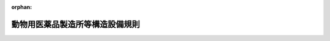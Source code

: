 .. _417M60000200035_20210801_503M60000200045:

:orphan:

================================
動物用医薬品製造所等構造設備規則
================================

.. raw:: html
    
    
    <main id="contentsLaw" class="active">
    <div id="innerDocument" class="active">
    
    
    
    
    <div style="margin-bottom: 12px;">
    <div id="lawTitleNo" style="font-size: 1.067rem; font-weight: bold;" class="_shokanBoxParent">平成十七年農林水産省令第三十五号<div class="_shokanBox"></div>
    <div class="_inyoBox" id="_inyo_"></div>
    </div>
    <div id="lawTitle" style="margin-left: 3rem; font-size: 1.5rem; font-weight: bold; line-height: 1.25em;" class="_shokanBoxParent">
    <span data-xpath="">動物用医薬品製造所等構造設備規則</span><div class="_shokanBox" id="_shokan_"><div class="_shokanBtnIcons"></div></div>
    <div class="_inyoBox" id="_inyo_"></div>
    </div>
    </div><section id="EnactStatement" class="active EnactStatement"><div class="_div_EnactStatement _shokanBoxParent" style="text-indent: 1em;">
    <span data-xpath="">薬事法（昭和三十五年法律第百四十五号）第八十三条第一項の規定により読み替えて適用される第十三条第四項第一号（同法第十三条の三第三項において準用する場合を含む。）の規定に基づき、動物用医薬品製造所等構造設備規則を次のように定める。</span><div class="_shokanBox" id="_shokan_"><div class="_shokanBtnIcons"></div></div>
    <div class="_inyoBox" id="_inyo_"></div>
    </div></section><section id="TOC" class="active TOC"><div class="_div_TOCLabel _shokanBoxParent">
    <span data-xpath="">目次</span><div class="_shokanBox" id="_shokan_"><div class="_shokanBtnIcons"></div></div>
    <div class="_inyoBox" id="_inyo_"></div>
    </div>
    <div class="_div_TOCChapter _shokanBoxParent" style="margin-left: 1em;">
    <div class="TOCChapterTitle xpathTarget xpath：／Law［1］／LawBody［1］／TOC［1］／TOCChapter［1］／ChapterTitle［1］">第一章　動物用医薬品等の製造業</div>
    <div class="_shokanBox"><div class="_inyoBox"></div></div>
    </div>
    <div class="_div_TOCSection _shokanBoxParent" style="margin-left: 2em;">
    <div class="TOCSectionTitle xpathTarget xpath：／Law［1］／LawBody［1］／TOC［1］／TOCChapter［1］／TOCSection［1］／SectionTitle［1］">第一節　動物用医薬品の製造業<span data-xpath="">（第一条―第六条）</span>
    </div>
    <div class="_shokanBox"></div>
    <div class="_inyoBox"></div>
    </div>
    <div class="_div_TOCSection _shokanBoxParent" style="margin-left: 2em;">
    <div class="TOCSectionTitle xpathTarget xpath：／Law［1］／LawBody［1］／TOC［1］／TOCChapter［1］／TOCSection［2］／SectionTitle［1］">第二節　動物用医薬部外品の製造業<span data-xpath="">（第七条・第八条）</span>
    </div>
    <div class="_shokanBox"></div>
    <div class="_inyoBox"></div>
    </div>
    <div class="_div_TOCChapter _shokanBoxParent" style="margin-left: 1em;">
    <div class="TOCChapterTitle xpathTarget xpath：／Law［1］／LawBody［1］／TOC［1］／TOCChapter［2］／ChapterTitle［1］">第二章　動物用再生医療等製品の製造業<span data-xpath="">（第九条・第十条）</span>
    </div>
    <div class="_shokanBox"><div class="_inyoBox"></div></div>
    </div>
    <div class="_div_TOCChapter _shokanBoxParent" style="margin-left: 1em;">
    <div class="TOCChapterTitle xpathTarget xpath：／Law［1］／LawBody［1］／TOC［1］／TOCChapter［3］／ChapterTitle［1］">第三章　動物用医療機器の修理業<span data-xpath="">（第十一条）</span>
    </div>
    <div class="_shokanBox"><div class="_inyoBox"></div></div>
    </div>
    <div class="_div_TOCSupplProvision _shokanBoxParent" style="margin-left: 1em;">
    <span data-xpath="">附則</span><div class="_shokanBox" id="_shokan_"><div class="_shokanBtnIcons"></div></div>
    <div class="_inyoBox" id="_inyo_"></div>
    </div></section><section id="MainProvision" class="active MainProvision"><section id="" class="active Chapter"><div style="margin-left: 3em; font-weight: bold;" class="ChapterTitle _div_ChapterTitle _shokanBoxParent">
    <div class="ChapterTitle">第一章　動物用医薬品等の製造業</div>
    <div class="_shokanBox" id="_shokan_"><div class="_shokanBtnIcons"></div></div>
    <div class="_inyoBox" id="_inyo_"></div>
    </div></section><section id="" class="active Sectiot"><div style="margin-left: 4em; font-weight: bold;" class="SectionTitle _div_SectionTitle _shokanBoxParent">
    <div class="SectionTitle">第一節　動物用医薬品の製造業</div>
    <div class="_shokanBox" id="_shokan_"><div class="_shokanBtnIcons"></div></div>
    <div class="_inyoBox" id="_inyo_"></div>
    </div></section><section id="" class="active Article"><div style="margin-left: 1em; font-weight: bold;" class="_div_ArticleCaption _shokanBoxParent">
    <span data-xpath="">（簡易一般医薬品区分の製造業者等の製造所の構造設備）</span><div class="_shokanBox" id="_shokan_"><div class="_shokanBtnIcons"></div></div>
    <div class="_inyoBox" id="_inyo_"></div>
    </div>
    <div style="margin-left: 1em; text-indent: -1em;" id="" class="_div_ArticleTitle _shokanBoxParent">
    <span style="font-weight: bold;">第一条</span>　<span data-xpath="">動物用医薬品等取締規則（平成十六年農林水産省令第百七号。以下「取締規則」という。）第十一条第一項第三号に掲げる区分（医薬品、医療機器等の品質、有効性及び安全性の確保等に関する法律施行令（昭和三十六年政令第十一号）第二十条第一項第一号から第八号までに掲げる医薬品の製造のみを行うものに限る。）の製造業者及び取締規則第二十条第一項第三号に掲げる区分（同令第二十条第一項第一号から第八号までに掲げる医薬品の製造のみを行うものに限る。）の医薬品等外国製造業者（医薬品、医療機器等の品質、有効性及び安全性の確保等に関する法律（以下「法」という。）第十三条の三第一項に規定する医薬品等外国製造業者をいう。以下同じ。）の製造所の構造設備の基準は、次の表に掲げるとおりとする。</span><div class="_shokanBox" id="_shokan_"><div class="_shokanBtnIcons"></div></div>
    <div class="_inyoBox" id="_inyo_"></div>
    </div>
    <div class="_shokanBoxParent">
    <table class="Table" style="margin-left: 1em;">
    <tr class="TableRow">
    <td style="border-top: black solid 1px; border-bottom: black solid 1px; border-left: black solid 1px; border-right: black solid 1px;" class="col-pad"><div><span data-xpath="">設備</span></div></td>
    <td style="border-top: black solid 1px; border-bottom: black solid 1px; border-left: black solid 1px; border-right: black solid 1px;" class="col-pad"><div><span data-xpath="">基準</span></div></td>
    </tr>
    <tr class="TableRow">
    <td style="border-top: black solid 1px; border-bottom: black solid 1px; border-left: black solid 1px; border-right: black solid 1px;" class="col-pad"><div><span data-xpath="">作業所</span></div></td>
    <td style="border-top: black solid 1px; border-bottom: black solid 1px; border-left: black solid 1px; border-right: black solid 1px;" class="col-pad"><div>
    <span data-xpath="">１　製造所の製品（製造の中間工程で造られたものであって、以後の製造工程を経ることによって製品となるものを含む。以下同じ。）を支障なく製造するために必要な設備及び器具を備えていること。</span><br><span data-xpath="">２　作業を行うために支障のない面積を有し、常に居住する場所と明確に区別され、かつ、清潔であること。</span><br><span data-xpath="">３　採光及び換気が適切に行われ、防じん、防虫及び防<ruby class="law-ruby">鼠<rt class="law-ruby">そ</rt></ruby>のための十分な設備を備えていること。</span><br><span data-xpath="">４　不潔な場所と明確に区別されていること。</span><br><span data-xpath="">５　廃水及び廃棄物の処理に要する設備を備えていること。</span><br><span data-xpath="">６　原料又は製品により有毒ガスを発生する場合には、その処理に要する設備を備えていること。</span><br><span data-xpath="">７　作業員の消毒のための設備を備えていること。</span><br><span data-xpath="">８　専用の作業用衣服及び履物を備えていること。</span>
    </div></td>
    </tr>
    <tr class="TableRow">
    <td style="border-top: black solid 1px; border-bottom: black solid 1px; border-left: black solid 1px; border-right: black solid 1px;" class="col-pad"><div><span data-xpath="">原料のひょう量並びに製品の調製、充塡及び閉塞作業を行う作業室</span></div></td>
    <td style="border-top: black solid 1px; border-bottom: black solid 1px; border-left: black solid 1px; border-right: black solid 1px;" class="col-pad"><div>
    <span data-xpath="">１　作業員以外の者の通路とならないように造られていること。ただし、当該作業室の作業員以外の者が製品を汚染するおそれがない場合は、この限りでない。</span><br><span data-xpath="">２　出入口及び窓は、閉鎖することができるものであること。</span><br><span data-xpath="">３　天井が張られ、かつ、清潔であること。</span><br><span data-xpath="">４　床面は、表面が滑らかですき間がなく、かつ、汚れをとることができるもので仕上げてあること。</span><br><span data-xpath="">５　室内のパイプ、ダクト等の設備は、ごみのたまらないような構造のものであること。ただし、清掃が容易である場合は、この限りでない。</span>
    </div></td>
    </tr>
    <tr class="TableRow">
    <td style="border-top: black solid 1px; border-bottom: black solid 1px; border-left: black solid 1px; border-right: black solid 1px;" class="col-pad"><div><span data-xpath="">原料、資材及び製品の貯蔵設備</span></div></td>
    <td style="border-top: black solid 1px; border-bottom: black solid 1px; border-left: black solid 1px; border-right: black solid 1px;" class="col-pad"><div>
    <span data-xpath="">１　原料、資材及び製品を衛生的かつ安全に貯蔵するために必要な設備を備えていること。</span><br><span data-xpath="">２　貯蔵条件により変質のおそれがある製品又は原料を貯蔵する場合は、恒温装置、温度計その他必要な計器を備えていること。</span>
    </div></td>
    </tr>
    <tr class="TableRow">
    <td style="border-top: black solid 1px; border-bottom: black solid 1px; border-left: black solid 1px; border-right: black solid 1px;" class="col-pad"><div><span data-xpath="">試験検査設備</span></div></td>
    <td style="border-top: black solid 1px; border-bottom: black solid 1px; border-left: black solid 1px; border-right: black solid 1px;" class="col-pad"><div><span data-xpath="">製品及び原料の試験検査に必要な設備及び器具を備えていること。ただし、この省令で定める基準に適合する他の試験検査機関を利用して自己の責任において試験検査を行う場合は、この限りでない。</span></div></td>
    </tr>
    </table>
    <div class="_shokanBox"></div>
    <div class="_inyoBox"></div>
    </div></section><section id="" class="active Article"><div style="margin-left: 1em; font-weight: bold;" class="_div_ArticleCaption _shokanBoxParent">
    <span data-xpath="">（一般医薬品区分の製造業者等の製造所の構造設備）</span><div class="_shokanBox" id="_shokan_"><div class="_shokanBtnIcons"></div></div>
    <div class="_inyoBox" id="_inyo_"></div>
    </div>
    <div style="margin-left: 1em; text-indent: -1em;" id="" class="_div_ArticleTitle _shokanBoxParent">
    <span style="font-weight: bold;">第二条</span>　<span data-xpath="">取締規則第十一条第一項第三号に掲げる区分（前条に規定するものを除く。）の製造業者及び取締規則第二十条第一項第三号に掲げる区分（前条に規定するものを除く。）の医薬品等外国製造業者の製造所の構造設備の基準は、前条に定めるもののほか、次の表に掲げるとおりとする。</span><div class="_shokanBox" id="_shokan_"><div class="_shokanBtnIcons"></div></div>
    <div class="_inyoBox" id="_inyo_"></div>
    </div>
    <div class="_shokanBoxParent">
    <table class="Table" style="margin-left: 1em;">
    <tr class="TableRow">
    <td style="border-top: black solid 1px; border-bottom: black solid 1px; border-left: black solid 1px; border-right: black solid 1px;" class="col-pad"><div><span data-xpath="">設備</span></div></td>
    <td style="border-top: black solid 1px; border-bottom: black solid 1px; border-left: black solid 1px; border-right: black solid 1px;" class="col-pad"><div><span data-xpath="">基準</span></div></td>
    </tr>
    <tr class="TableRow">
    <td style="border-top: black solid 1px; border-bottom: black solid 1px; border-left: black solid 1px; border-right: black solid 1px;" class="col-pad"><div><span data-xpath="">作業所</span></div></td>
    <td style="border-top: black solid 1px; border-bottom: black solid 1px; border-left: black solid 1px; border-right: black solid 1px;" class="col-pad"><div>
    <span data-xpath="">１　各設備が円滑かつ適切な作業を行うために支障のないよう配置されており、かつ、清掃が可能なものであること。</span><br><span data-xpath="">２　手洗い設備、便所及び更衣室を有すること。</span>
    </div></td>
    </tr>
    <tr class="TableRow">
    <td style="border-top: black solid 1px; border-bottom: black solid 1px; border-left: black solid 1px; border-right: black solid 1px;" class="col-pad"><div><span data-xpath="">作業室</span></div></td>
    <td style="border-top: black solid 1px; border-bottom: black solid 1px; border-left: black solid 1px; border-right: black solid 1px;" class="col-pad"><div><span data-xpath="">製造する製品の種類、剤型及び製造工程に応じ、じんあい又は微生物による汚染を防止するために必要な構造設備を有すること。ただし、製造設備等の有する機能によりこれと同程度の効果を得られる場合は、この限りでない。</span></div></td>
    </tr>
    <tr class="TableRow">
    <td style="border-top: black solid 1px; border-bottom: black solid 1px; border-left: black solid 1px; border-right: black solid 1px;" class="col-pad"><div><span data-xpath="">原料のひょう量並びに製品の調製、充塡及び閉塞作業を行う作業室</span></div></td>
    <td style="border-top: black solid 1px; border-bottom: black solid 1px; border-left: black solid 1px; border-right: black solid 1px;" class="col-pad"><div>
    <span data-xpath="">１　当該作業室の作業員以外の者の通路とならないように造られていること。ただし、当該作業室の作業員以外の者が製品を汚染するおそれがない場合は、この限りでない。</span><br><span data-xpath="">２　屋外に直接面する出入口（非常口を除く。）がないこと。ただし、製造する医薬品の種類、剤型及び製造工程に応じ、外部からの汚染を防止できると認められる場合は、この限りでない。</span><br><span data-xpath="">３　壁面は、表面が滑らかですき間がなく、かつ、汚れをとることができるもので仕上げてあること。</span>
    </div></td>
    </tr>
    </table>
    <div class="_shokanBox"></div>
    <div class="_inyoBox"></div>
    </div></section><section id="" class="active Article"><div style="margin-left: 1em; font-weight: bold;" class="_div_ArticleCaption _shokanBoxParent">
    <span data-xpath="">（無菌医薬品区分の製造業者等の製造所の構造設備）</span><div class="_shokanBox" id="_shokan_"><div class="_shokanBtnIcons"></div></div>
    <div class="_inyoBox" id="_inyo_"></div>
    </div>
    <div style="margin-left: 1em; text-indent: -1em;" id="" class="_div_ArticleTitle _shokanBoxParent">
    <span style="font-weight: bold;">第三条</span>　<span data-xpath="">取締規則第十一条第一項第二号に掲げる区分の製造業者及び取締規則第二十条第一項第二号に掲げる区分の医薬品等外国製造業者の製造所の構造設備の基準は、前二条に定めるもののほか、次の表に掲げるとおりとする。</span><div class="_shokanBox" id="_shokan_"><div class="_shokanBtnIcons"></div></div>
    <div class="_inyoBox" id="_inyo_"></div>
    </div>
    <div class="_shokanBoxParent">
    <table class="Table" style="margin-left: 1em;">
    <tr class="TableRow">
    <td style="border-top: black solid 1px; border-bottom: black solid 1px; border-left: black solid 1px; border-right: black solid 1px;" class="col-pad"><div><span data-xpath="">設備</span></div></td>
    <td style="border-top: black solid 1px; border-bottom: black solid 1px; border-left: black solid 1px; border-right: black solid 1px;" class="col-pad" colspan="2"><div><span data-xpath="">基準</span></div></td>
    </tr>
    <tr class="TableRow">
    <td style="border-top: black solid 1px; border-bottom: black solid 1px; border-left: black solid 1px; border-right: black solid 1px;" class="col-pad"><div><span data-xpath="">作業所</span></div></td>
    <td style="border-top: black solid 1px; border-bottom: black solid 1px; border-left: black solid 1px; border-right: black solid 1px;" class="col-pad" colspan="2"><div>
    <span data-xpath="">１　天井が張られていること。</span><br><span data-xpath="">２　薬剤の調製、充塡及び閉塞を行う作業員の専用の更衣室を有すること。</span>
    </div></td>
    </tr>
    <tr class="TableRow">
    <td style="border-top: black solid 1px; border-bottom: black solid 1px; border-left: black solid 1px; border-right: black solid 1px;" class="col-pad"><div><span data-xpath="">原料のひょう量及び容器の洗浄作業を行う作業室</span></div></td>
    <td style="border-top: black solid 1px; border-bottom: black solid 1px; border-left: black solid 1px; border-right: black solid 1px;" class="col-pad" colspan="2"><div><span data-xpath="">防じんのための密閉構造のものであること。</span></div></td>
    </tr>
    <tr class="TableRow">
    <td style="border-top: black solid 1px; border-bottom: black solid 1px; border-left: black solid 1px; border-right: black solid 1px;" class="col-pad"><div><span data-xpath="">洗浄した無菌製剤容器を薬剤の充塡に適するように整える作業室</span></div></td>
    <td style="border-top: black solid 1px; border-bottom: black solid 1px; border-left: black solid 1px; border-right: black solid 1px;" class="col-pad" colspan="2"><div>
    <span data-xpath="">１　無菌製剤以外の医薬品を製造する作業室と別に備えていること。</span><br><span data-xpath="">２　洗浄後の容器を薬剤の充塡に適するように整える設備（洗浄後の容器を乾燥し、若しくは滅菌し、又は整えた容器を保管する設備を含む。）を備えていること。ただし、容器を乾燥し、又は滅菌する設備については、洗浄後の容器を汚染するおそれがない場合は、この限りでない。</span>
    </div></td>
    </tr>
    <tr class="TableRow">
    <td style="border-top: black solid 1px; border-bottom: black solid 1px; border-left: black solid 1px; border-right: black solid 1px;" class="col-pad"><div><span data-xpath="">薬剤を調製する作業を行う作業室（薬剤を調製する必要のない場合を除く。）</span></div></td>
    <td style="border-top: black solid 1px; border-bottom: black solid 1px; border-left: black solid 1px; border-right: black solid 1px;" class="col-pad" rowspan="2"><div>
    <span data-xpath="">１　無菌製剤以外の医薬品に係る製品を製造する作業室と別に備えられていること。</span><br><span data-xpath="">２　無菌室に準じた構造及び設備を有すること。</span><br><span data-xpath="">３　天井、壁面及び床面は、消毒液による噴霧洗浄に耐え得るものであること。</span><br><span data-xpath="">４　専用の作業室であること。ただし、調製及び充塡作業又は調製、充塡及び閉塞作業が閉鎖式設備によって一貫して行われる場合は、この限りでない。また、注射剤以外の無菌製剤の充塡作業又は閉塞作業が閉鎖式設備によって行われる場合は、それぞれの作業を調製作業を行う作業室と同一の作業室で行うことができる。</span><br><span data-xpath="">５　注射剤とその他の無菌製剤を同一作業室で製造する場合には、注射剤の製造設備は、専用かつ閉鎖式であること。</span><br><span data-xpath="">６　無菌的操作を必要とする注射剤を製造する場合には、無菌室であるか、又は作業室内に無菌箱を備えていること。</span><br><span data-xpath="">７　恒温又は恒湿の条件の下で無菌的操作を行う必要のある注射剤を製造する場合には、恒温若しくは恒湿の条件を備えた除じん及び除菌をした空気を導入する装置を備えた無菌室であるか、又はこれらの条件を備えた無菌箱を備えていること。</span>
    </div></td>
    <td style="border-top: black solid 1px; border-bottom: black solid 1px; border-left: black solid 1px; border-right: black solid 1px;" class="col-pad"><div><span data-xpath="">薬剤を調製する設備を備えていること。この場合において、開放式ろ過装置には覆いを備え、閉鎖式ろ過装置には薬液と置換される空気の浄化装置を備えていること。</span></div></td>
    </tr>
    <tr class="TableRow">
    <td style="border-top: black solid 1px; border-bottom: black solid 1px; border-left: black solid 1px; border-right: black solid 1px;" class="col-pad"><div><span data-xpath="">薬剤の充塡及び閉塞作業を行う作業室</span></div></td>
    <td style="border-top: black solid 1px; border-bottom: black solid 1px; border-left: black solid 1px; border-right: black solid 1px;" class="col-pad"><div>
    <span data-xpath="">１　薬剤を充塡する設備を備えていること。この場合において、薬剤の充塡装置は、薬剤の重量又は容量を正確に計ることができるものであること。</span><br><span data-xpath="">２　剤型が液状の注射剤の充塡を行う場合には、製品の充塡装置については原液の容器に薬剤の充塡時に置換される空気の浄化装置を備えていなければならない。</span><br><span data-xpath="">３　容器を閉塞する設備を備えていること。</span>
    </div></td>
    </tr>
    <tr class="TableRow">
    <td style="border-top: black solid 1px; border-bottom: black solid 1px; border-left: black solid 1px; border-right: black solid 1px;" class="col-pad"><div><span data-xpath="">滅菌設備又は除菌設備</span></div></td>
    <td style="border-top: black solid 1px; border-bottom: black solid 1px; border-left: black solid 1px; border-right: black solid 1px;" class="col-pad" colspan="2"><div>
    <span data-xpath="">１　製品の種類に応じ、その製造に必要な設備及び器具を備えていること。</span><br><span data-xpath="">２　加熱滅菌装置は、滅菌作業中、装置内のどの部分においても必要な滅菌温度を保つことができるものであること。</span><br><span data-xpath="">３　高圧蒸気滅菌装置は、滅菌作業中必要な滅菌条件を備えることができる無菌箱を備えていること。</span>
    </div></td>
    </tr>
    <tr class="TableRow">
    <td style="border-top: black solid 1px; border-bottom: black solid 1px; border-left: black solid 1px; border-right: black solid 1px;" class="col-pad"><div><span data-xpath="">蒸留水等製造設備</span></div></td>
    <td style="border-top: black solid 1px; border-bottom: black solid 1px; border-left: black solid 1px; border-right: black solid 1px;" class="col-pad" colspan="2"><div>
    <span data-xpath="">１　製品の種類に応じ、その製造に必要な質及び量の蒸留水等を製造することができる設備及び器具を備えていること。</span><br><span data-xpath="">２　屋内に備えられていること。ただし、密閉構造の設備である場合は、この限りでない。</span>
    </div></td>
    </tr>
    <tr class="TableRow">
    <td style="border-top: black solid 1px; border-bottom: black solid 1px; border-left: black solid 1px; border-right: black solid 1px;" class="col-pad"><div><span data-xpath="">試験検査設備</span></div></td>
    <td style="border-top: black solid 1px; border-bottom: black solid 1px; border-left: black solid 1px; border-right: black solid 1px;" class="col-pad" colspan="2"><div>
    <span data-xpath="">次に掲げる試験検査に必要な設備及び器具を備えていること。</span><br><span data-xpath="">１　異物検査</span><br><span data-xpath="">２　原料、資材及び製品の理化学試験</span><br><span data-xpath="">３　無菌試験</span><br><span data-xpath="">４　密封状態検査を行う必要がある場合にあっては、密封状態検査</span><br><span data-xpath="">５　発熱性物質試験を行う必要がある場合にあっては、発熱性物質試験</span><br><span data-xpath="">６　生物学的試験を行う必要がある場合にあっては、生物学的試験</span>
    </div></td>
    </tr>
    </table>
    <div class="_shokanBox"></div>
    <div class="_inyoBox"></div>
    </div></section><section id="" class="active Article"><div style="margin-left: 1em; font-weight: bold;" class="_div_ArticleCaption _shokanBoxParent">
    <span data-xpath="">（生物学的製剤等区分の製造業者等の製造所の構造設備）</span><div class="_shokanBox" id="_shokan_"><div class="_shokanBtnIcons"></div></div>
    <div class="_inyoBox" id="_inyo_"></div>
    </div>
    <div style="margin-left: 1em; text-indent: -1em;" id="" class="_div_ArticleTitle _shokanBoxParent">
    <span style="font-weight: bold;">第四条</span>　<span data-xpath="">取締規則第十一条第一項第一号に掲げる区分の製造業者及び取締規則第二十条第一項第一号に掲げる区分の医薬品等外国製造業者の製造所の構造設備の基準は、前三条に定めるもののほか、次の表に掲げるとおりとする。</span><span data-xpath="">ただし、製品の種類又は製造方法に照らして、当該製品の製造上支障を生ずるおそれがないと認められる場合には、同表の設備の欄又は基準の欄に掲げる設備又は事項の一部を除くことができる。</span><div class="_shokanBox" id="_shokan_"><div class="_shokanBtnIcons"></div></div>
    <div class="_inyoBox" id="_inyo_"></div>
    </div>
    <div class="_shokanBoxParent">
    <table class="Table" style="margin-left: 1em;">
    <tr class="TableRow">
    <td style="border-top: black solid 1px; border-bottom: black solid 1px; border-left: black solid 1px; border-right: black solid 1px;" class="col-pad"><div><span data-xpath="">設備</span></div></td>
    <td style="border-top: black solid 1px; border-bottom: black solid 1px; border-left: black solid 1px; border-right: black solid 1px;" class="col-pad" colspan="2"><div><span data-xpath="">基準</span></div></td>
    </tr>
    <tr class="TableRow">
    <td style="border-top: black solid 1px; border-bottom: black solid 1px; border-left: black solid 1px; border-right: black solid 1px;" class="col-pad"><div><span data-xpath="">微生物貯蔵室</span></div></td>
    <td style="border-top: black solid 1px; border-bottom: black solid 1px; border-left: black solid 1px; border-right: black solid 1px;" class="col-pad" rowspan="3"><div>
    <span data-xpath="">１　他から明確に区別されていること。</span><br><span data-xpath="">２　取り扱う病原体が牛疫ウイルス、有芽胞病原菌、結核菌又は鼻そ菌である場合には、生物学的製剤の種類ごとに専用の作業室が備えられていること。</span>
    </div></td>
    <td style="border-top: black solid 1px; border-bottom: black solid 1px; border-left: black solid 1px; border-right: black solid 1px;" class="col-pad"><div><span data-xpath="">微生物を貯蔵する設備及び器具を備えていること。</span></div></td>
    </tr>
    <tr class="TableRow">
    <td style="border-top: black solid 1px; border-bottom: black solid 1px; border-left: black solid 1px; border-right: black solid 1px;" class="col-pad"><div><span data-xpath="">培養室</span></div></td>
    <td style="border-top: black solid 1px; border-bottom: black solid 1px; border-left: black solid 1px; border-right: black solid 1px;" class="col-pad"><div><span data-xpath="">微生物を培養する設備及び器具を備えていること。</span></div></td>
    </tr>
    <tr class="TableRow">
    <td style="border-top: black solid 1px; border-bottom: black solid 1px; border-left: black solid 1px; border-right: black solid 1px;" class="col-pad"><div><span data-xpath="">機械器具消毒室</span></div></td>
    <td style="border-top: black solid 1px; border-bottom: black solid 1px; border-left: black solid 1px; border-right: black solid 1px;" class="col-pad"><div><span data-xpath="">製造又は試験に使用した機械器具類の消毒を行う設備及び器具を備えていること。</span></div></td>
    </tr>
    <tr class="TableRow">
    <td style="border-top: black solid 1px; border-bottom: black solid 1px; border-left: black solid 1px; border-right: black solid 1px;" class="col-pad"><div><span data-xpath="">移植室</span></div></td>
    <td style="border-top: black solid 1px; border-bottom: black solid 1px; border-left: black solid 1px; border-right: black solid 1px;" class="col-pad" rowspan="2"><div>
    <span data-xpath="">１　他から明確に区別されていること。</span><br><span data-xpath="">２　取り扱う病原体が牛疫ウイルス、有芽胞病原菌、結核菌又は鼻そ菌である場合には、生物学的製剤の種類ごとに専用の作業室が備えられていること。</span><br><span data-xpath="">３　天井、壁面及び床面は、洗浄及び消毒に耐え得るものであること。</span>
    </div></td>
    <td style="border-top: black solid 1px; border-bottom: black solid 1px; border-left: black solid 1px; border-right: black solid 1px;" class="col-pad"><div><span data-xpath="">微生物を培地等に移植する設備及び器具を備えていること。</span></div></td>
    </tr>
    <tr class="TableRow">
    <td style="border-top: black solid 1px; border-bottom: black solid 1px; border-left: black solid 1px; border-right: black solid 1px;" class="col-pad"><div><span data-xpath="">接種動物室</span></div></td>
    <td style="border-top: black solid 1px; border-bottom: black solid 1px; border-left: black solid 1px; border-right: black solid 1px;" class="col-pad"><div><span data-xpath="">微生物を接種した動物を管理する設備及び器具を備えていること。</span></div></td>
    </tr>
    <tr class="TableRow">
    <td style="border-top: black solid 1px; border-bottom: black solid 1px; border-left: black solid 1px; border-right: black solid 1px;" class="col-pad"><div><span data-xpath="">動物処理室</span></div></td>
    <td style="border-top: black solid 1px; border-bottom: black solid 1px; border-left: black solid 1px; border-right: black solid 1px;" class="col-pad" rowspan="4"><div>
    <span data-xpath="">１　他から明確に区別されていること。</span><br><span data-xpath="">２　作業室の天井、壁面及び床面は、洗浄及び消毒に耐え得るものであること。</span><br><span data-xpath="">３　除じん及び除菌をした空気を導入する設備を備えた無菌室の構造を備えていること。ただし、無菌的条件を備えた無菌箱を設置し、その無菌箱内で無菌的操作により作業を行う場合は、この限りでない。</span><br><span data-xpath="">４　専用の前室を付置し、通常当該前室を通じてのみ作業室に出入りできるような構造であること。また、当該前室の出入口（非常口を除く。）は、屋外に直接面していないこと。ただし、３のただし書の場合には、この限りでない。</span>
    </div></td>
    <td style="border-top: black solid 1px; border-bottom: black solid 1px; border-left: black solid 1px; border-right: black solid 1px;" class="col-pad"><div><span data-xpath="">製造又は試験に使用する動物を処理する設備及び器具を備えていること。</span></div></td>
    </tr>
    <tr class="TableRow">
    <td style="border-top: black solid 1px; border-bottom: black solid 1px; border-left: black solid 1px; border-right: black solid 1px;" class="col-pad"><div><span data-xpath="">採取、不活化、殺菌室</span></div></td>
    <td style="border-top: black solid 1px; border-bottom: black solid 1px; border-left: black solid 1px; border-right: black solid 1px;" class="col-pad"><div><span data-xpath="">培養した微生物の採取、不活化、殺菌等を行う設備及び器具を備えていること。</span></div></td>
    </tr>
    <tr class="TableRow">
    <td style="border-top: black solid 1px; border-bottom: black solid 1px; border-left: black solid 1px; border-right: black solid 1px;" class="col-pad"><div><span data-xpath="">希釈用液調製室</span></div></td>
    <td style="border-top: black solid 1px; border-bottom: black solid 1px; border-left: black solid 1px; border-right: black solid 1px;" class="col-pad"><div><span data-xpath="">原液の希釈用液を調製する設備及び器具を備えていること。</span></div></td>
    </tr>
    <tr class="TableRow">
    <td style="border-top: black solid 1px; border-bottom: black solid 1px; border-left: black solid 1px; border-right: black solid 1px;" class="col-pad"><div><span data-xpath="">希釈、分注、閉塞室</span></div></td>
    <td style="border-top: black solid 1px; border-bottom: black solid 1px; border-left: black solid 1px; border-right: black solid 1px;" class="col-pad"><div><span data-xpath="">原液の希釈、分注及び分注後の容器の閉塞をする設備及び器具を備えていること。</span></div></td>
    </tr>
    <tr class="TableRow">
    <td style="border-top: black solid 1px; border-bottom: black solid 1px; border-left: black solid 1px; border-right: black solid 1px;" class="col-pad"><div><span data-xpath="">動物飼育管理設備</span></div></td>
    <td style="border-top: black solid 1px; border-bottom: black solid 1px; border-left: black solid 1px; border-right: black solid 1px;" class="col-pad" colspan="2"><div><span data-xpath="">製造又は試験に使用する動物を飼育し、及び管理する設備及び器具を備えていること。</span></div></td>
    </tr>
    <tr class="TableRow">
    <td style="border-top: black solid 1px; border-bottom: black solid 1px; border-left: black solid 1px; border-right: black solid 1px;" class="col-pad"><div><span data-xpath="">培地及び薬液の調製設備</span></div></td>
    <td style="border-top: black solid 1px; border-bottom: black solid 1px; border-left: black solid 1px; border-right: black solid 1px;" class="col-pad" colspan="2"><div><span data-xpath="">培地、溶解用液等を調製する設備及び器具を備えていること。</span></div></td>
    </tr>
    <tr class="TableRow">
    <td style="border-top: black solid 1px; border-bottom: black solid 1px; border-left: black solid 1px; border-right: black solid 1px;" class="col-pad"><div><span data-xpath="">洗浄滅菌設備</span></div></td>
    <td style="border-top: black solid 1px; border-bottom: black solid 1px; border-left: black solid 1px; border-right: black solid 1px;" class="col-pad" colspan="2"><div>
    <span data-xpath="">１　製造又は試験に使用する機械、器具、容器等をあらかじめ洗浄し、及び滅菌することができる設備及び器具を備えていること。</span><br><span data-xpath="">２　自記温度計その他の必要な計器を備えていること。</span>
    </div></td>
    </tr>
    <tr class="TableRow">
    <td style="border-top: black solid 1px; border-bottom: black solid 1px; border-left: black solid 1px; border-right: black solid 1px;" class="col-pad"><div><span data-xpath="">蒸留水等製造設備</span></div></td>
    <td style="border-top: black solid 1px; border-bottom: black solid 1px; border-left: black solid 1px; border-right: black solid 1px;" class="col-pad" colspan="2"><div>
    <span data-xpath="">１　製造に必要な質及び量の蒸留水等を製造することができる設備及び器具を備えていること。</span><br><span data-xpath="">２　屋内に備えられていること。ただし、密閉構造の設備である場合は、この限りでない。</span>
    </div></td>
    </tr>
    <tr class="TableRow">
    <td style="border-top: black solid 1px; border-bottom: black solid 1px; border-left: black solid 1px; border-right: black solid 1px;" class="col-pad"><div><span data-xpath="">焼却、消毒及び浄化のための設備</span></div></td>
    <td style="border-top: black solid 1px; border-bottom: black solid 1px; border-left: black solid 1px; border-right: black solid 1px;" class="col-pad" colspan="2"><div><span data-xpath="">動物の死体その他の汚物の焼却及び消毒並びに汚水の浄化を行うことができる設備及び器具を備えていること。</span></div></td>
    </tr>
    <tr class="TableRow">
    <td style="border-top: black solid 1px; border-bottom: black solid 1px; border-left: black solid 1px; border-right: black solid 1px;" class="col-pad"><div><span data-xpath="">更衣及び浴場の設備</span></div></td>
    <td style="border-top: black solid 1px; border-bottom: black solid 1px; border-left: black solid 1px; border-right: black solid 1px;" class="col-pad" colspan="2"><div><span data-xpath="">作業員のためのものであること。</span></div></td>
    </tr>
    <tr class="TableRow">
    <td style="border-top: black solid 1px; border-bottom: black solid 1px; border-left: black solid 1px; border-right: black solid 1px;" class="col-pad"><div><span data-xpath="">原料及び製品の貯蔵設備</span></div></td>
    <td style="border-top: black solid 1px; border-bottom: black solid 1px; border-left: black solid 1px; border-right: black solid 1px;" class="col-pad" colspan="2"><div><span data-xpath="">恒温装置、自記温度計その他必要な計器を備えていること。</span></div></td>
    </tr>
    <tr class="TableRow">
    <td style="border-top: black solid 1px; border-bottom: black solid 1px; border-left: black solid 1px; border-right: black solid 1px;" class="col-pad"><div><span data-xpath="">無菌試験を行う設備を有する室</span></div></td>
    <td style="border-top: black solid 1px; border-bottom: black solid 1px; border-left: black solid 1px; border-right: black solid 1px;" class="col-pad" colspan="2"><div>
    <span data-xpath="">１　無菌室であること。ただし、当該作業室内に無菌箱を備えている場合であって、製品の種類、製造方法等を踏まえて当該無菌箱内で無菌的操作を行うことができるときは、この限りでない。</span><br><span data-xpath="">２　専用の前室を付置し、通常当該前室を通じてのみ作業室に出入りできるような構造であること。また、当該前室の出入口（非常口を除く。）は、屋外に直接面していないこと。ただし、１のただし書の場合は、この限りでない。</span>
    </div></td>
    </tr>
    </table>
    <div class="_shokanBox"></div>
    <div class="_inyoBox"></div>
    </div></section><section id="" class="active Article"><div style="margin-left: 1em; font-weight: bold;" class="_div_ArticleCaption _shokanBoxParent">
    <span data-xpath="">（包装等医薬品区分の製造業者等の製造所の構造設備）</span><div class="_shokanBox" id="_shokan_"><div class="_shokanBtnIcons"></div></div>
    <div class="_inyoBox" id="_inyo_"></div>
    </div>
    <div style="margin-left: 1em; text-indent: -1em;" id="" class="_div_ArticleTitle _shokanBoxParent">
    <span style="font-weight: bold;">第五条</span>　<span data-xpath="">取締規則第十一条第一項第四号に掲げる区分の製造業者及び取締規則第二十条第一項第四号に掲げる区分の医薬品等外国製造業者の製造所の構造設備の基準は、次の表に掲げるとおりとする。</span><div class="_shokanBox" id="_shokan_"><div class="_shokanBtnIcons"></div></div>
    <div class="_inyoBox" id="_inyo_"></div>
    </div>
    <div class="_shokanBoxParent">
    <table class="Table" style="margin-left: 1em;">
    <tr class="TableRow">
    <td style="border-top: black solid 1px; border-bottom: black solid 1px; border-left: black solid 1px; border-right: black solid 1px;" class="col-pad"><div><span data-xpath="">設備</span></div></td>
    <td style="border-top: black solid 1px; border-bottom: black solid 1px; border-left: black solid 1px; border-right: black solid 1px;" class="col-pad"><div><span data-xpath="">基準</span></div></td>
    </tr>
    <tr class="TableRow">
    <td style="border-top: black solid 1px; border-bottom: black solid 1px; border-left: black solid 1px; border-right: black solid 1px;" class="col-pad"><div><span data-xpath="">作業所</span></div></td>
    <td style="border-top: black solid 1px; border-bottom: black solid 1px; border-left: black solid 1px; border-right: black solid 1px;" class="col-pad"><div><span data-xpath="">作業を適切に行うために支障のない面積を有すること。</span></div></td>
    </tr>
    <tr class="TableRow">
    <td style="border-top: black solid 1px; border-bottom: black solid 1px; border-left: black solid 1px; border-right: black solid 1px;" class="col-pad"><div><span data-xpath="">保管設備</span></div></td>
    <td style="border-top: black solid 1px; border-bottom: black solid 1px; border-left: black solid 1px; border-right: black solid 1px;" class="col-pad"><div>
    <span data-xpath="">１　原料、資材及び製品を衛生的かつ安全に保管するために必要な設備を備えていること。</span><br><span data-xpath="">２　保管条件により変質のおそれがある製品又は原料を保管する場合は、恒温装置、温度計その他の必要な計器を備えていること。</span>
    </div></td>
    </tr>
    <tr class="TableRow">
    <td style="border-top: black solid 1px; border-bottom: black solid 1px; border-left: black solid 1px; border-right: black solid 1px;" class="col-pad"><div><span data-xpath="">試験検査設備</span></div></td>
    <td style="border-top: black solid 1px; border-bottom: black solid 1px; border-left: black solid 1px; border-right: black solid 1px;" class="col-pad"><div><span data-xpath="">製品及び原料の試験検査に必要な設備及び器具を備えていること。ただし、この省令で定める基準に適合する他の試験検査機関を利用して自己の責任において試験検査を行う場合は、この限りでない。</span></div></td>
    </tr>
    </table>
    <div class="_shokanBox"></div>
    <div class="_inyoBox"></div>
    </div></section><section id="" class="active Article"><div style="margin-left: 1em; font-weight: bold;" class="_div_ArticleCaption _shokanBoxParent">
    <span data-xpath="">（生物学的製剤等区分の製造業者等の包装等のみを行う製造所の構造設備）</span><div class="_shokanBox" id="_shokan_"><div class="_shokanBtnIcons"></div></div>
    <div class="_inyoBox" id="_inyo_"></div>
    </div>
    <div style="margin-left: 1em; text-indent: -1em;" id="" class="_div_ArticleTitle _shokanBoxParent">
    <span style="font-weight: bold;">第六条</span>　<span data-xpath="">取締規則第十一条第一項第一号に掲げる区分の製造業者及び取締規則第二十条第一項第一号に掲げる区分の医薬品等外国製造業者の製造所であって、包装、表示又は保管のみを行うものの構造設備の基準については、第四条の規定にかかわらず、前条の例によるものとする。</span><div class="_shokanBox" id="_shokan_"><div class="_shokanBtnIcons"></div></div>
    <div class="_inyoBox" id="_inyo_"></div>
    </div></section><section id="" class="active Section followingSection"><div style="margin-left: 4em; font-weight: bold;" class="SectionTitle _div_SectionTitle _shokanBoxParent">
    <div class="SectionTitle">第二節　動物用医薬部外品の製造業</div>
    <div class="_shokanBox" id="_shokan_"><div class="_shokanBtnIcons"></div></div>
    <div class="_inyoBox" id="_inyo_"></div>
    </div></section><section id="" class="active Article"><div style="margin-left: 1em; font-weight: bold;" class="_div_ArticleCaption _shokanBoxParent">
    <span data-xpath="">（一般医薬部外品区分の製造業者等の製造所の構造設備）</span><div class="_shokanBox" id="_shokan_"><div class="_shokanBtnIcons"></div></div>
    <div class="_inyoBox" id="_inyo_"></div>
    </div>
    <div style="margin-left: 1em; text-indent: -1em;" id="" class="_div_ArticleTitle _shokanBoxParent">
    <span style="font-weight: bold;">第七条</span>　<span data-xpath="">取締規則第十一条第二項第一号に掲げる区分の製造業者及び取締規則第二十条第二項第一号に掲げる区分の医薬品等外国製造業者の製造所の構造設備の基準については、第一条の規定を準用する。</span><div class="_shokanBox" id="_shokan_"><div class="_shokanBtnIcons"></div></div>
    <div class="_inyoBox" id="_inyo_"></div>
    </div></section><section id="" class="active Article"><div style="margin-left: 1em; font-weight: bold;" class="_div_ArticleCaption _shokanBoxParent">
    <span data-xpath="">（包装等医薬部外品区分の製造業者等の製造所の構造設備）</span><div class="_shokanBox" id="_shokan_"><div class="_shokanBtnIcons"></div></div>
    <div class="_inyoBox" id="_inyo_"></div>
    </div>
    <div style="margin-left: 1em; text-indent: -1em;" id="" class="_div_ArticleTitle _shokanBoxParent">
    <span style="font-weight: bold;">第八条</span>　<span data-xpath="">取締規則第十一条第二項第二号に掲げる区分の製造業者及び取締規則第二十条第二項第二号に掲げる区分の医薬品等外国製造業者の製造所の構造設備の基準については、第五条の規定を準用する。</span><div class="_shokanBox" id="_shokan_"><div class="_shokanBtnIcons"></div></div>
    <div class="_inyoBox" id="_inyo_"></div>
    </div></section><section id="" class="active Chapter"><div style="margin-left: 3em; font-weight: bold;" class="ChapterTitle followingChapter _div_ChapterTitle _shokanBoxParent">
    <div class="ChapterTitle">第二章　動物用再生医療等製品の製造業</div>
    <div class="_shokanBox" id="_shokan_"><div class="_shokanBtnIcons"></div></div>
    <div class="_inyoBox" id="_inyo_"></div>
    </div></section><section id="" class="active Article"><div style="margin-left: 1em; font-weight: bold;" class="_div_ArticleCaption _shokanBoxParent">
    <span data-xpath="">（再生医療等製品の製造業者等の製造所の構造設備）</span><div class="_shokanBox" id="_shokan_"><div class="_shokanBtnIcons"></div></div>
    <div class="_inyoBox" id="_inyo_"></div>
    </div>
    <div style="margin-left: 1em; text-indent: -1em;" id="" class="_div_ArticleTitle _shokanBoxParent">
    <span style="font-weight: bold;">第九条</span>　<span data-xpath="">取締規則第九十一条の八十七第一号に掲げる区分の製造業者及び取締規則第九十一条の九十六第一号に掲げる区分の再生医療等製品外国製造業者（法第二十三条の二十四第一項に規定する再生医療等製品外国製造業者をいう。以下同じ。）の製造所の構造設備の基準は、次の表に掲げるとおりとする。</span><span data-xpath="">ただし、製品の種類又は製造方法に照らして、当該製品の製造上支障を生ずるおそれがないと認められる場合には、同表の設備の欄又は基準の欄に掲げる設備又は事項の一部を除くことができる。</span><div class="_shokanBox" id="_shokan_"><div class="_shokanBtnIcons"></div></div>
    <div class="_inyoBox" id="_inyo_"></div>
    </div>
    <div class="_shokanBoxParent">
    <table class="Table" style="margin-left: 1em;">
    <tr class="TableRow">
    <td style="border-top: black solid 1px; border-bottom: black solid 1px; border-left: black solid 1px; border-right: black solid 1px;" class="col-pad"><div><span data-xpath="">設備</span></div></td>
    <td style="border-top: black solid 1px; border-bottom: black solid 1px; border-left: black solid 1px; border-right: black solid 1px;" class="col-pad" colspan="2"><div><span data-xpath="">基準</span></div></td>
    </tr>
    <tr class="TableRow">
    <td style="border-top: black solid 1px; border-bottom: black solid 1px; border-left: black solid 1px; border-right: black solid 1px;" class="col-pad"><div><span data-xpath="">作業所</span></div></td>
    <td style="border-top: black solid 1px; border-bottom: black solid 1px; border-left: black solid 1px; border-right: black solid 1px;" class="col-pad" colspan="2"><div>
    <span data-xpath="">１　製造所の製品を支障なく製造するために必要な設備及び器具を備えていること。</span><br><span data-xpath="">２　各設備が円滑かつ適切な作業を行うために支障のないよう配置されており、かつ、清掃が可能なものであること。</span><br><span data-xpath="">３　作業を行うために支障のない面積を有し、常に居住する場所と明確に区別され、かつ、清潔であること。</span><br><span data-xpath="">４　採光及び換気が適切に行われ、防じん、防虫及び防<ruby class="law-ruby">鼠<rt class="law-ruby">そ</rt></ruby>のための十分な設備を備えていること。</span><br><span data-xpath="">５　不潔な場所と明確に区別されていること。</span><br><span data-xpath="">６　天井が張られていること。</span><br><span data-xpath="">７　廃水及び廃棄物の処理に要する設備を備えていること。</span><br><span data-xpath="">８　原料又は製品により有毒ガスを発生する場合には、その処理に要する設備を備えていること。</span><br><span data-xpath="">９　手洗い設備、便所及び更衣室を有すること。</span><br><span data-xpath="">１０　作業員の消毒のための設備を備えていること。</span><br><span data-xpath="">１１　専用の作業用衣服及び履物を備えていること。</span><br><span data-xpath="">１２　製品の調製、充塡及び閉塞を行う作業員の専用の更衣室を有すること。</span>
    </div></td>
    </tr>
    <tr class="TableRow">
    <td style="border-top: black solid 1px; border-bottom: black solid 1px; border-left: black solid 1px; border-right: black solid 1px;" class="col-pad"><div><span data-xpath="">作業室</span></div></td>
    <td style="border-top: black solid 1px; border-bottom: black solid 1px; border-left: black solid 1px; border-right: black solid 1px;" class="col-pad" colspan="2"><div>
    <span data-xpath="">１　作業員以外の者の通路とならないように造られていること。ただし、原料のひょう量を行う作業室、製品を調製する作業を行う作業室並びに製品の充塡及び閉塞作業を行う作業室にあっては、当該作業室の作業員以外の者が製品を汚染するおそれがない場合は、この限りでない。</span><br><span data-xpath="">２　出入口及び窓は、閉鎖することができるものであること。</span><br><span data-xpath="">３　天井が張られ、かつ、清潔であること。</span><br><span data-xpath="">４　室内のパイプ、ダクト等の設備は、ごみのたまらないような構造のものであること。ただし、清掃が容易である場合は、この限りでない。</span><br><span data-xpath="">５　製造する製品の種類、構造及び製造工程に応じ、じんあい又は微生物による汚染を防止するために必要な構造設備を有すること。ただし、製造設備等の有する機能によりこれと同程度の効果を得られる場合は、この限りでない。</span><br><span data-xpath="">６　屋外に直接面する出入口（非常口を除く。）がないこと。ただし、製造する製品の種類、構造及び製造工程に応じ、外部からの汚染を防止できると認められる場合は、この限りでない。</span>
    </div></td>
    </tr>
    <tr class="TableRow">
    <td style="border-top: black solid 1px; border-bottom: black solid 1px; border-left: black solid 1px; border-right: black solid 1px;" class="col-pad"><div><span data-xpath="">原料のひょう量を行う作業室</span></div></td>
    <td style="border-top: black solid 1px; border-bottom: black solid 1px; border-left: black solid 1px; border-right: black solid 1px;" class="col-pad" colspan="2"><div>
    <span data-xpath="">１　防じんのための密閉構造のものであること。</span><br><span data-xpath="">２　床面及び壁面は、表面が滑らかですき間がなく、かつ、汚れをとることができるもので仕上げてあること。</span>
    </div></td>
    </tr>
    <tr class="TableRow">
    <td style="border-top: black solid 1px; border-bottom: black solid 1px; border-left: black solid 1px; border-right: black solid 1px;" class="col-pad"><div><span data-xpath="">容器の洗浄作業を行う作業室</span></div></td>
    <td style="border-top: black solid 1px; border-bottom: black solid 1px; border-left: black solid 1px; border-right: black solid 1px;" class="col-pad" colspan="2"><div><span data-xpath="">防じんのための密閉構造のものであること。</span></div></td>
    </tr>
    <tr class="TableRow">
    <td style="border-top: black solid 1px; border-bottom: black solid 1px; border-left: black solid 1px; border-right: black solid 1px;" class="col-pad"><div><span data-xpath="">洗浄した容器を製品の充塡に適するように整える作業室</span></div></td>
    <td style="border-top: black solid 1px; border-bottom: black solid 1px; border-left: black solid 1px; border-right: black solid 1px;" class="col-pad" colspan="2"><div>
    <span data-xpath="">１　専用の作業室であること。ただし、洗浄後の容器が汚染されるおそれがない場合は、この限りでない。</span><br><span data-xpath="">２　洗浄後の容器を製品の充塡に適するように整える設備（洗浄後の容器を乾燥し、若しくは滅菌し、又は整えた容器を保管する設備を含む。）を備えていること。ただし、容器を乾燥し、又は滅菌する設備については、洗浄後の容器を汚染するおそれがない場合は、この限りでない。</span>
    </div></td>
    </tr>
    <tr class="TableRow">
    <td style="border-top: black solid 1px; border-bottom: black solid 1px; border-left: black solid 1px; border-right: black solid 1px;" class="col-pad"><div><span data-xpath="">製品を調製する作業を行う作業室（製品を調製する必要のない場合を除く。）</span></div></td>
    <td style="border-top: black solid 1px; border-bottom: black solid 1px; border-left: black solid 1px; border-right: black solid 1px;" class="col-pad" rowspan="2"><div>
    <span data-xpath="">１　無菌室に準じた構造及び設備を有すること。</span><br><span data-xpath="">２　床面及び壁面は、表面が滑らかですき間がなく、かつ、汚れをとることができるもので仕上げてあること。</span><br><span data-xpath="">３　天井、壁面及び床面は、消毒液による噴霧洗浄に耐え得るものであること。</span><br><span data-xpath="">４　専用の作業室であること。ただし、調製及び充塡作業又は調製、充塡及び閉塞作業が閉鎖式設備によって一貫して行われる場合は、この限りでない。また、注射以外の方法で用いられる無菌製品の充塡作業又は閉塞作業が閉鎖式設備によって行われる場合は、それぞれの作業を調製作業を行う作業室と同一の作業室で行うことができる。</span><br><span data-xpath="">５　注射で用いられる製品とその他の製品を同一の作業室で製造する場合には、注射で用いられる製品の製造設備は、専用かつ閉鎖式であること。</span><br><span data-xpath="">６　無菌的操作を必要とする製品を製造する場合には、無菌室であるか、又は作業室内に無菌箱を備えていること。</span><br><span data-xpath="">７　恒温又は恒湿の条件の下で無菌的操作を行う必要のある注射で用いられる製品を製造する場合には、恒温若しくは恒湿の条件を備えた除じん及び除菌をした空気を導入する装置を備えた無菌室であるか、又はこれらの条件を備えた無菌箱を備えていること。</span>
    </div></td>
    <td style="border-top: black solid 1px; border-bottom: black solid 1px; border-left: black solid 1px; border-right: black solid 1px;" class="col-pad"><div><span data-xpath="">製品を調製する設備を備えていること。この場合において、開放式ろ過装置には覆いを備え、閉鎖式ろ過装置には薬液又は製品と置換される空気の浄化装置を備えていること。</span></div></td>
    </tr>
    <tr class="TableRow">
    <td style="border-top: black solid 1px; border-bottom: black solid 1px; border-left: black solid 1px; border-right: black solid 1px;" class="col-pad"><div><span data-xpath="">製品の充塡及び閉塞作業を行う作業室</span></div></td>
    <td style="border-top: black solid 1px; border-bottom: black solid 1px; border-left: black solid 1px; border-right: black solid 1px;" class="col-pad"><div>
    <span data-xpath="">１　製品を充塡する設備を備えていること。この場合において、製品の充塡装置は、製品の重量又は容量を正確に計ることができるものであること。</span><br><span data-xpath="">２　注射で用いられる液状の製品の充塡を行う場合には、製品の充塡装置については原液の容器に製品の充塡時に置換される空気の浄化装置を備えていなければならない。</span><br><span data-xpath="">３　容器を閉塞する設備を備えていること。</span>
    </div></td>
    </tr>
    <tr class="TableRow">
    <td style="border-top: black solid 1px; border-bottom: black solid 1px; border-left: black solid 1px; border-right: black solid 1px;" class="col-pad"><div><span data-xpath="">細胞又は微生物貯蔵室</span></div></td>
    <td style="border-top: black solid 1px; border-bottom: black none 1px; border-left: black solid 1px; border-right: black solid 1px;" class="col-pad"><div><span data-xpath="">他から明確に区別されていること。</span></div></td>
    <td style="border-top: black solid 1px; border-bottom: black solid 1px; border-left: black solid 1px; border-right: black solid 1px;" class="col-pad"><div><span data-xpath="">細胞又は微生物を貯蔵する設備及び器具を備えていること。</span></div></td>
    </tr>
    <tr class="TableRow">
    <td style="border-top: black solid 1px; border-bottom: black solid 1px; border-left: black solid 1px; border-right: black solid 1px;" class="col-pad"><div><span data-xpath="">培養室</span></div></td>
    <td style="border-top: black none 1px; border-bottom: black none 1px; border-left: black solid 1px; border-right: black solid 1px;" class="col-pad"> </td>
    <td style="border-top: black solid 1px; border-bottom: black solid 1px; border-left: black solid 1px; border-right: black solid 1px;" class="col-pad"><div><span data-xpath="">細胞又は微生物を培養する設備及び器具を備えていること。</span></div></td>
    </tr>
    <tr class="TableRow">
    <td style="border-top: black solid 1px; border-bottom: black solid 1px; border-left: black solid 1px; border-right: black solid 1px;" class="col-pad"><div><span data-xpath="">機械器具消毒室</span></div></td>
    <td style="border-top: black none 1px; border-bottom: black solid 1px; border-left: black solid 1px; border-right: black solid 1px;" class="col-pad"> </td>
    <td style="border-top: black solid 1px; border-bottom: black solid 1px; border-left: black solid 1px; border-right: black solid 1px;" class="col-pad"><div><span data-xpath="">製造又は試験に使用した機械器具類の消毒を行う設備及び器具を備えていること。</span></div></td>
    </tr>
    <tr class="TableRow">
    <td style="border-top: black solid 1px; border-bottom: black solid 1px; border-left: black solid 1px; border-right: black solid 1px;" class="col-pad"><div><span data-xpath="">移植室</span></div></td>
    <td style="border-top: black solid 1px; border-bottom: black solid 1px; border-left: black solid 1px; border-right: black solid 1px;" class="col-pad" rowspan="2"><div>
    <span data-xpath="">１　他から明確に区別されていること。</span><br><span data-xpath="">２　天井、壁面及び床面は、洗浄及び消毒に耐え得るものであること。</span>
    </div></td>
    <td style="border-top: black solid 1px; border-bottom: black solid 1px; border-left: black solid 1px; border-right: black solid 1px;" class="col-pad"><div><span data-xpath="">細胞又は微生物を培地等に移植する設備及び器具を備えていること。</span></div></td>
    </tr>
    <tr class="TableRow">
    <td style="border-top: black solid 1px; border-bottom: black solid 1px; border-left: black solid 1px; border-right: black solid 1px;" class="col-pad"><div><span data-xpath="">接種動物室</span></div></td>
    <td style="border-top: black solid 1px; border-bottom: black solid 1px; border-left: black solid 1px; border-right: black solid 1px;" class="col-pad"><div><span data-xpath="">微生物を接種した動物を管理する設備及び器具を備えていること。</span></div></td>
    </tr>
    <tr class="TableRow">
    <td style="border-top: black solid 1px; border-bottom: black solid 1px; border-left: black solid 1px; border-right: black solid 1px;" class="col-pad"><div><span data-xpath="">動物処理室</span></div></td>
    <td style="border-top: black solid 1px; border-bottom: black solid 1px; border-left: black solid 1px; border-right: black solid 1px;" class="col-pad" rowspan="4"><div>
    <span data-xpath="">１　他から明確に区別されていること。</span><br><span data-xpath="">２　作業室の天井、壁面及び床面は、洗浄及び消毒に耐え得るものであること。</span><br><span data-xpath="">３　除じん及び除菌をした空気を導入する設備を備えた無菌室の構造を備えていること。ただし、無菌的条件を備えた無菌箱を設置し、その無菌箱内で無菌的操作により作業を行う場合は、この限りでない。</span><br><span data-xpath="">４　専用の前室を付置し、通常当該前室を通じてのみ作業室に出入りできるような構造であること。また、当該前室の出入口（非常口を除く。）は、屋外に直接面していないこと。ただし、３のただし書の場合は、この限りでない。</span>
    </div></td>
    <td style="border-top: black solid 1px; border-bottom: black solid 1px; border-left: black solid 1px; border-right: black solid 1px;" class="col-pad"><div><span data-xpath="">製造又は試験に使用する動物を処理する設備及び器具を備えていること。</span></div></td>
    </tr>
    <tr class="TableRow">
    <td style="border-top: black solid 1px; border-bottom: black solid 1px; border-left: black solid 1px; border-right: black solid 1px;" class="col-pad"><div><span data-xpath="">採取、不活化、殺菌室</span></div></td>
    <td style="border-top: black solid 1px; border-bottom: black solid 1px; border-left: black solid 1px; border-right: black solid 1px;" class="col-pad"><div><span data-xpath="">培養した細胞又は微生物の採取、不活化、殺菌等を行う設備及び器具を備えていること。</span></div></td>
    </tr>
    <tr class="TableRow">
    <td style="border-top: black solid 1px; border-bottom: black solid 1px; border-left: black solid 1px; border-right: black solid 1px;" class="col-pad"><div><span data-xpath="">希釈用液調製室</span></div></td>
    <td style="border-top: black solid 1px; border-bottom: black solid 1px; border-left: black solid 1px; border-right: black solid 1px;" class="col-pad"><div><span data-xpath="">原液の希釈用液を調製する設備及び器具を備えていること。</span></div></td>
    </tr>
    <tr class="TableRow">
    <td style="border-top: black solid 1px; border-bottom: black solid 1px; border-left: black solid 1px; border-right: black solid 1px;" class="col-pad"><div><span data-xpath="">希釈、分注、閉塞室</span></div></td>
    <td style="border-top: black solid 1px; border-bottom: black solid 1px; border-left: black solid 1px; border-right: black solid 1px;" class="col-pad"><div><span data-xpath="">原液の希釈、分注及び分注後の容器の閉塞をする設備及び器具を備えていること。</span></div></td>
    </tr>
    <tr class="TableRow">
    <td style="border-top: black solid 1px; border-bottom: black solid 1px; border-left: black solid 1px; border-right: black solid 1px;" class="col-pad"><div><span data-xpath="">動物飼育管理設備</span></div></td>
    <td style="border-top: black solid 1px; border-bottom: black solid 1px; border-left: black solid 1px; border-right: black solid 1px;" class="col-pad" colspan="2"><div><span data-xpath="">製造又は試験に使用する動物を飼育し、及び管理する設備及び器具を備えていること。</span></div></td>
    </tr>
    <tr class="TableRow">
    <td style="border-top: black solid 1px; border-bottom: black solid 1px; border-left: black solid 1px; border-right: black solid 1px;" class="col-pad"><div><span data-xpath="">培地及び薬液の調製設備</span></div></td>
    <td style="border-top: black solid 1px; border-bottom: black solid 1px; border-left: black solid 1px; border-right: black solid 1px;" class="col-pad" colspan="2"><div><span data-xpath="">培地、溶解用液等を調製する設備及び器具を備えていること。</span></div></td>
    </tr>
    <tr class="TableRow">
    <td style="border-top: black solid 1px; border-bottom: black solid 1px; border-left: black solid 1px; border-right: black solid 1px;" class="col-pad"><div><span data-xpath="">洗浄滅菌設備</span></div></td>
    <td style="border-top: black solid 1px; border-bottom: black solid 1px; border-left: black solid 1px; border-right: black solid 1px;" class="col-pad" colspan="2"><div>
    <span data-xpath="">１　製造又は試験に使用する機械、器具、容器等をあらかじめ洗浄し、及び滅菌する設備及び器具を備えていること。</span><br><span data-xpath="">２　自記温度計その他の必要な計器を備えていること。</span>
    </div></td>
    </tr>
    <tr class="TableRow">
    <td style="border-top: black solid 1px; border-bottom: black solid 1px; border-left: black solid 1px; border-right: black solid 1px;" class="col-pad"><div><span data-xpath="">滅菌設備又は除菌設備</span></div></td>
    <td style="border-top: black solid 1px; border-bottom: black solid 1px; border-left: black solid 1px; border-right: black solid 1px;" class="col-pad" colspan="2"><div>
    <span data-xpath="">１　製品の種類に応じ、その製造に必要な設備及び器具を備えていること。</span><br><span data-xpath="">２　加熱滅菌装置は、滅菌作業中、装置内のどの部分においても必要な滅菌温度を保つことができるものであること。</span><br><span data-xpath="">３　高圧蒸気滅菌装置は、滅菌作業中必要な滅菌条件を備えることができる無菌箱を備えていること。</span>
    </div></td>
    </tr>
    <tr class="TableRow">
    <td style="border-top: black solid 1px; border-bottom: black solid 1px; border-left: black solid 1px; border-right: black solid 1px;" class="col-pad"><div><span data-xpath="">蒸留水等製造設備</span></div></td>
    <td style="border-top: black solid 1px; border-bottom: black solid 1px; border-left: black solid 1px; border-right: black solid 1px;" class="col-pad" colspan="2"><div>
    <span data-xpath="">１　製品の製造に必要な質及び量の蒸留水等を製造することができる設備及び器具を備えていること。</span><br><span data-xpath="">２　屋内に備えられていること。ただし、密閉構造の設備である場合は、この限りでない。</span>
    </div></td>
    </tr>
    <tr class="TableRow">
    <td style="border-top: black solid 1px; border-bottom: black solid 1px; border-left: black solid 1px; border-right: black solid 1px;" class="col-pad"><div><span data-xpath="">焼却、消毒及び浄化のための設備</span></div></td>
    <td style="border-top: black solid 1px; border-bottom: black solid 1px; border-left: black solid 1px; border-right: black solid 1px;" class="col-pad" colspan="2"><div><span data-xpath="">動物の死体その他の汚物の焼却及び消毒並びに汚水の浄化を行うことができる設備及び器具を備えていること。</span></div></td>
    </tr>
    <tr class="TableRow">
    <td style="border-top: black solid 1px; border-bottom: black solid 1px; border-left: black solid 1px; border-right: black solid 1px;" class="col-pad"><div><span data-xpath="">更衣及び浴場の設備</span></div></td>
    <td style="border-top: black solid 1px; border-bottom: black solid 1px; border-left: black solid 1px; border-right: black solid 1px;" class="col-pad" colspan="2"><div><span data-xpath="">作業員のためのものであること。</span></div></td>
    </tr>
    <tr class="TableRow">
    <td style="border-top: black solid 1px; border-bottom: black solid 1px; border-left: black solid 1px; border-right: black solid 1px;" class="col-pad"><div><span data-xpath="">原料、資材及び製品の貯蔵設備</span></div></td>
    <td style="border-top: black solid 1px; border-bottom: black solid 1px; border-left: black solid 1px; border-right: black solid 1px;" class="col-pad" colspan="2"><div>
    <span data-xpath="">１　原料、資材及び製品を衛生的かつ安全に貯蔵するために必要な設備を備えていること。</span><br><span data-xpath="">２　貯蔵条件により変質のおそれがある製品又は原料を貯蔵する場合は、恒温装置、自記温度計その他必要な計器を備えていること。</span><br><span data-xpath="">３　原料又は資材の受入れ及び貯蔵並びに製品の貯蔵を行う区域は、製品の製造を行う他の区域から区分されていること。</span>
    </div></td>
    </tr>
    <tr class="TableRow">
    <td style="border-top: black solid 1px; border-bottom: black solid 1px; border-left: black solid 1px; border-right: black solid 1px;" class="col-pad"><div><span data-xpath="">試験検査設備</span></div></td>
    <td style="border-top: black solid 1px; border-bottom: black solid 1px; border-left: black solid 1px; border-right: black solid 1px;" class="col-pad" colspan="2"><div>
    <span data-xpath="">１　次に掲げる試験検査に必要な設備及び器具を備えていること。</span><br><span data-xpath="">イ　異物検査</span><br><span data-xpath="">ロ　原料、資材及び製品の理化学試験</span><br><span data-xpath="">ハ　無菌試験</span><br><span data-xpath="">ニ　密封状態検査を行う必要がある場合にあっては、密封状態検査</span><br><span data-xpath="">ホ　発熱性物質試験を行う必要がある場合にあっては、発熱性物質試験</span><br><span data-xpath="">ヘ　生物学的試験を行う必要がある場合にあっては、生物学的試験</span><br><span data-xpath="">２　製品及び原料の試験検査に必要な設備及び器具を備えていること。ただし、この省令で定める基準に適合する他の試験検査機関を利用して自己の責任において試験検査を行う場合は、この限りでない。</span>
    </div></td>
    </tr>
    <tr class="TableRow">
    <td style="border-top: black solid 1px; border-bottom: black solid 1px; border-left: black solid 1px; border-right: black solid 1px;" class="col-pad"><div><span data-xpath="">無菌試験を行う作業室</span></div></td>
    <td style="border-top: black solid 1px; border-bottom: black solid 1px; border-left: black solid 1px; border-right: black solid 1px;" class="col-pad" colspan="2"><div>
    <span data-xpath="">１　無菌室であること。ただし、当該作業室内に無菌箱を備えている場合であって、製品の種類、製造方法等を踏まえて当該無菌箱内で無菌的操作を行うことができるときは、この限りでない。</span><br><span data-xpath="">２　専用の前室を付置し、通常当該前室を通じてのみ作業室に出入りできるような構造であること。また、当該前室の出入口（非常口を除く。）は、屋外に直接面していないこと。ただし、１のただし書の場合は、この限りでない。</span>
    </div></td>
    </tr>
    </table>
    <div class="_shokanBox"></div>
    <div class="_inyoBox"></div>
    </div></section><section id="" class="active Article"><div style="margin-left: 1em; font-weight: bold;" class="_div_ArticleCaption _shokanBoxParent">
    <span data-xpath="">（包装等再生医療等製品区分の製造業者等の製造所の構造設備）</span><div class="_shokanBox" id="_shokan_"><div class="_shokanBtnIcons"></div></div>
    <div class="_inyoBox" id="_inyo_"></div>
    </div>
    <div style="margin-left: 1em; text-indent: -1em;" id="" class="_div_ArticleTitle _shokanBoxParent">
    <span style="font-weight: bold;">第十条</span>　<span data-xpath="">取締規則第九十一条の八十七第二号に掲げる区分の製造業者及び取締規則第九十一条の九十六第二号に掲げる区分の再生医療等製品外国製造業者の製造所の構造設備の基準については、第五条の規定を準用する。</span><div class="_shokanBox" id="_shokan_"><div class="_shokanBtnIcons"></div></div>
    <div class="_inyoBox" id="_inyo_"></div>
    </div></section><section id="" class="active Chapter"><div style="margin-left: 3em; font-weight: bold;" class="ChapterTitle followingChapter _div_ChapterTitle _shokanBoxParent">
    <div class="ChapterTitle">第三章　動物用医療機器の修理業</div>
    <div class="_shokanBox" id="_shokan_"><div class="_shokanBtnIcons"></div></div>
    <div class="_inyoBox" id="_inyo_"></div>
    </div></section><section id="" class="active Article"><div style="margin-left: 1em; font-weight: bold;" class="_div_ArticleCaption _shokanBoxParent">
    <span data-xpath="">（医療機器修理業の事業所の構造設備）</span><div class="_shokanBox" id="_shokan_"><div class="_shokanBtnIcons"></div></div>
    <div class="_inyoBox" id="_inyo_"></div>
    </div>
    <div style="margin-left: 1em; text-indent: -1em;" id="" class="_div_ArticleTitle _shokanBoxParent">
    <span style="font-weight: bold;">第十一条</span>　<span data-xpath="">医療機器の修理業の事業所の構造設備の基準は、次の表に掲げるとおりとする。</span><div class="_shokanBox" id="_shokan_"><div class="_shokanBtnIcons"></div></div>
    <div class="_inyoBox" id="_inyo_"></div>
    </div>
    <div class="_shokanBoxParent">
    <table class="Table" style="margin-left: 1em;">
    <tr class="TableRow">
    <td style="border-top: black solid 1px; border-bottom: black solid 1px; border-left: black solid 1px; border-right: black solid 1px;" class="col-pad"><div><span data-xpath="">設備</span></div></td>
    <td style="border-top: black solid 1px; border-bottom: black solid 1px; border-left: black solid 1px; border-right: black solid 1px;" class="col-pad"><div><span data-xpath="">基準</span></div></td>
    </tr>
    <tr class="TableRow">
    <td style="border-top: black solid 1px; border-bottom: black solid 1px; border-left: black solid 1px; border-right: black solid 1px;" class="col-pad"><div><span data-xpath="">事業所</span></div></td>
    <td style="border-top: black solid 1px; border-bottom: black solid 1px; border-left: black solid 1px; border-right: black solid 1px;" class="col-pad"><div>
    <span data-xpath="">１　構成部品等及び修理を行った医療機器を衛生的かつ安全に保管するために必要な設備を有すること。</span><br><span data-xpath="">２　修理を行う医療機器の種類に応じ、構成部品等及び修理を行った医療機器の試験検査に必要な設備及び器具を備えていること。ただし、当該修理業者の他の試験検査設備又はこの省令で定める基準に適合する他の試験検査機関を利用して自己の責任において当該試験検査を行う場合は、この限りでない。</span><br><span data-xpath="">３　修理を行うために必要な設備及び器具を備えていること。</span>
    </div></td>
    </tr>
    <tr class="TableRow">
    <td style="border-top: black solid 1px; border-bottom: black solid 1px; border-left: black solid 1px; border-right: black solid 1px;" class="col-pad"><div><span data-xpath="">修理作業を行う場所</span></div></td>
    <td style="border-top: black solid 1px; border-bottom: black solid 1px; border-left: black solid 1px; border-right: black solid 1px;" class="col-pad"><div>
    <span data-xpath="">１　作業を行うために支障のない面積を有し、常に居住する場所と明確に区別され、かつ、清潔であること。</span><br><span data-xpath="">２　採光及び換気が適切に行われ、防じん、防湿及び防虫のための十分な設備を備えていること。ただし、修理を行う医療機器により支障がないと認められる場合は、この限りでない。</span><br><span data-xpath="">３　廃水及び廃棄物の処理に要する設備を備えていること。</span>
    </div></td>
    </tr>
    </table>
    <div class="_shokanBox"></div>
    <div class="_inyoBox"></div>
    </div></section></section><section id="" class="active SupplProvision"><div class="_div_SupplProvisionLabel SupplProvisionLabel _shokanBoxParent" style="margin-bottom: 10px; margin-left: 3em; font-weight: bold;">
    <span data-xpath="">附　則</span><div class="_shokanBox" id="_shokan_"><div class="_shokanBtnIcons"></div></div>
    <div class="_inyoBox" id="_inyo_"></div>
    </div>
    <section class="active Paragraph"><div style="text-indent: 1em;" class="_div_ParagraphSentence _shokanBoxParent">
    <span data-xpath="">この省令は、薬事法及び採血及び供血あつせん業取締法の一部を改正する法律（平成十四年法律第九十六号）の施行の日（平成十七年四月一日）から施行する。</span><div class="_shokanBox" id="_shokan_"><div class="_shokanBtnIcons"></div></div>
    <div class="_inyoBox" id="_inyo_"></div>
    </div></section></section><section id="" class="active SupplProvision"><div class="_div_SupplProvisionLabel SupplProvisionLabel _shokanBoxParent" style="margin-bottom: 10px; margin-left: 3em; font-weight: bold;">
    <span data-xpath="">附　則</span>　（平成二六年一一月一八日農林水産省令第五八号）　抄<div class="_shokanBox" id="_shokan_"><div class="_shokanBtnIcons"></div></div>
    <div class="_inyoBox" id="_inyo_"></div>
    </div>
    <section id="" class="active Article"><div style="margin-left: 1em; font-weight: bold;" class="_div_ArticleCaption _shokanBoxParent">
    <span data-xpath="">（施行期日）</span><div class="_shokanBox" id="_shokan_"><div class="_shokanBtnIcons"></div></div>
    <div class="_inyoBox" id="_inyo_"></div>
    </div>
    <div style="margin-left: 1em; text-indent: -1em;" id="" class="_div_ArticleTitle _shokanBoxParent">
    <span style="font-weight: bold;">第一条</span>　<span data-xpath="">この省令は、薬事法等の一部を改正する法律（以下「改正法」という。）の施行の日（平成二十六年十一月二十五日）から施行する。</span><div class="_shokanBox" id="_shokan_"><div class="_shokanBtnIcons"></div></div>
    <div class="_inyoBox" id="_inyo_"></div>
    </div></section></section><section id="" class="active SupplProvision"><div class="_div_SupplProvisionLabel SupplProvisionLabel _shokanBoxParent" style="margin-bottom: 10px; margin-left: 3em; font-weight: bold;">
    <span data-xpath="">附　則</span>　（令和三年七月三〇日農林水産省令第四五号）　抄<div class="_shokanBox" id="_shokan_"><div class="_shokanBtnIcons"></div></div>
    <div class="_inyoBox" id="_inyo_"></div>
    </div>
    <section id="" class="active Article"><div style="margin-left: 1em; font-weight: bold;" class="_div_ArticleCaption _shokanBoxParent">
    <span data-xpath="">（施行期日）</span><div class="_shokanBox" id="_shokan_"><div class="_shokanBtnIcons"></div></div>
    <div class="_inyoBox" id="_inyo_"></div>
    </div>
    <div style="margin-left: 1em; text-indent: -1em;" id="" class="_div_ArticleTitle _shokanBoxParent">
    <span style="font-weight: bold;">第一条</span>　<span data-xpath="">この省令は、改正法附則第一条第二号に掲げる規定の施行の日（令和三年八月一日）から施行する。</span><div class="_shokanBox" id="_shokan_"><div class="_shokanBtnIcons"></div></div>
    <div class="_inyoBox" id="_inyo_"></div>
    </div></section></section>
    
    
    
    
    
    </div>
    </main>
    
    
